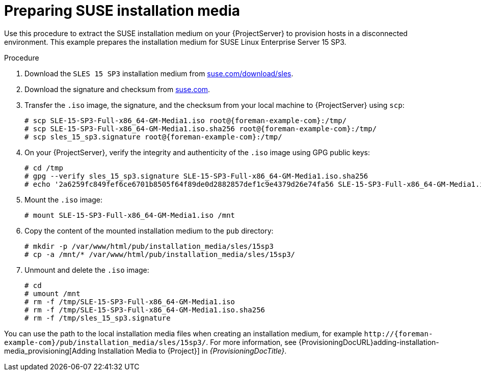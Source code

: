 :_mod-docs-content-type: PROCEDURE

[id="Preparing_SUSE_Installation_Media_{context}"]
= Preparing SUSE installation media

Use this procedure to extract the SUSE installation medium on your {ProjectServer} to provision hosts in a disconnected environment.
This example prepares the installation medium for SUSE Linux Enterprise Server 15 SP3.

.Procedure
. Download the `SLES 15 SP3` installation medium from https://www.suse.com/download/sles/[suse.com/download/sles].
. Download the signature and checksum from https://www.suse.com/support/security/download-verification/[suse.com].
. Transfer the `.iso` image, the signature, and the checksum from your local machine to {ProjectServer} using `scp`:
+
[options="nowrap", subs="+quotes,verbatim,attributes"]
----
# scp SLE-15-SP3-Full-x86_64-GM-Media1.iso root@{foreman-example-com}:/tmp/
# scp SLE-15-SP3-Full-x86_64-GM-Media1.iso.sha256 root@{foreman-example-com}:/tmp/
# scp sles_15_sp3.signature root@{foreman-example-com}:/tmp/
----
. On your {ProjectServer}, verify the integrity and authenticity of the `.iso` image using GPG public keys:
+
[options="nowrap", subs="+quotes,verbatim,attributes"]
----
# cd /tmp
# gpg --verify sles_15_sp3.signature SLE-15-SP3-Full-x86_64-GM-Media1.iso.sha256
# echo '2a6259fc849fef6ce6701b8505f64f89de0d2882857def1c9e4379d26e74fa56 SLE-15-SP3-Full-x86_64-GM-Media1.iso' | sha256sum --check
----
. Mount the `.iso` image:
+
[options="nowrap", subs="+quotes,verbatim,attributes"]
----
# mount SLE-15-SP3-Full-x86_64-GM-Media1.iso /mnt
----
. Copy the content of the mounted installation medium to the `pub` directory:
+
[options="nowrap", subs="+quotes,verbatim,attributes"]
----
# mkdir -p /var/www/html/pub/installation_media/sles/15sp3
# cp -a /mnt/* /var/www/html/pub/installation_media/sles/15sp3/
----
. Unmount and delete the `.iso` image:
+
[options="nowrap", subs="+quotes,verbatim,attributes"]
----
# cd
# umount /mnt
# rm -f /tmp/SLE-15-SP3-Full-x86_64-GM-Media1.iso
# rm -f /tmp/SLE-15-SP3-Full-x86_64-GM-Media1.iso.sha256
# rm -f /tmp/sles_15_sp3.signature
----

You can use the path to the local installation media files when creating an installation medium, for example `\http://{foreman-example-com}/pub/installation_media/sles/15sp3/`.
For more information, see {ProvisioningDocURL}adding-installation-media_provisioning[Adding Installation Media to {Project}] in _{ProvisioningDocTitle}_.
